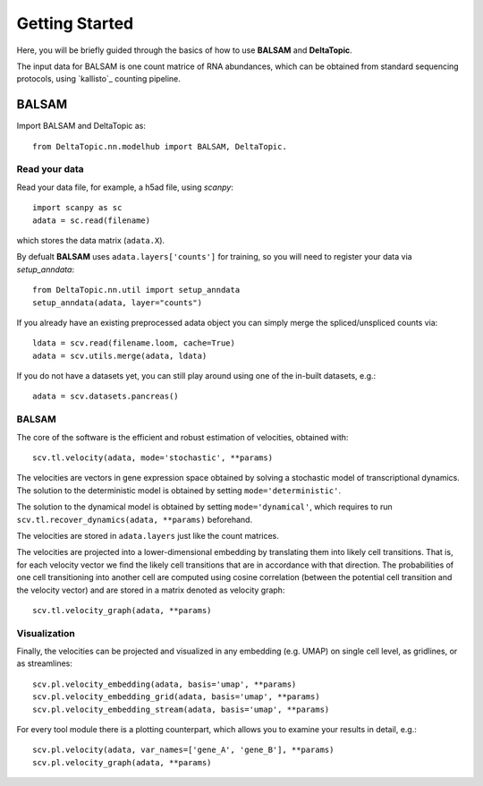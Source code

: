 Getting Started
---------------

Here, you will be briefly guided through the basics of how to use **BALSAM** and **DeltaTopic**. 

The input data for BALSAM is one count matrice of RNA abundances, which can be obtained from standard sequencing protocols, using  `kallisto`_ counting pipeline.

BALSAM
^^^^^^^^^^^^^^^^^^^^^^^^^^^
Import BALSAM and DeltaTopic as::

    from DeltaTopic.nn.modelhub import BALSAM, DeltaTopic.
    
Read your data
''''''''''''''
Read your data file, for example, a h5ad file, using `scanpy`::
    
    import scanpy as sc
    adata = sc.read(filename)

which stores the data matrix (``adata.X``).

By defualt **BALSAM** uses ``adata.layers['counts']`` for training, so you will need to register your data via `setup_anndata`::
    
    from DeltaTopic.nn.util import setup_anndata
    setup_anndata(adata, layer="counts")
    
If you already have an existing preprocessed adata object you can simply merge the spliced/unspliced counts via::

    ldata = scv.read(filename.loom, cache=True)
    adata = scv.utils.merge(adata, ldata)

If you do not have a datasets yet, you can still play around using one of the in-built datasets, e.g.::

    adata = scv.datasets.pancreas()


BALSAM
''''''''''''''
The core of the software is the efficient and robust estimation of velocities, obtained with::

    scv.tl.velocity(adata, mode='stochastic', **params)

The velocities are vectors in gene expression space obtained by solving a stochastic model of transcriptional dynamics.
The solution to the deterministic model is obtained by setting ``mode='deterministic'``.

The solution to the dynamical model is obtained by setting ``mode='dynamical'``, which requires to run
``scv.tl.recover_dynamics(adata, **params)`` beforehand.

The velocities are stored in ``adata.layers`` just like the count matrices.

The velocities are projected into a lower-dimensional embedding by translating them into likely cell transitions.
That is, for each velocity vector we find the likely cell transitions that are in accordance with that direction.
The probabilities of one cell transitioning into another cell are computed using cosine correlation
(between the potential cell transition and the velocity vector) and are stored in a matrix denoted as velocity graph::

    scv.tl.velocity_graph(adata, **params)

Visualization
'''''''''''''

Finally, the velocities can be projected and visualized in any embedding (e.g. UMAP) on single cell level, as gridlines, or as streamlines::

    scv.pl.velocity_embedding(adata, basis='umap', **params)
    scv.pl.velocity_embedding_grid(adata, basis='umap', **params)
    scv.pl.velocity_embedding_stream(adata, basis='umap', **params)

For every tool module there is a plotting counterpart, which allows you to examine your results in detail, e.g.::

    scv.pl.velocity(adata, var_names=['gene_A', 'gene_B'], **params)
    scv.pl.velocity_graph(adata, **params)
